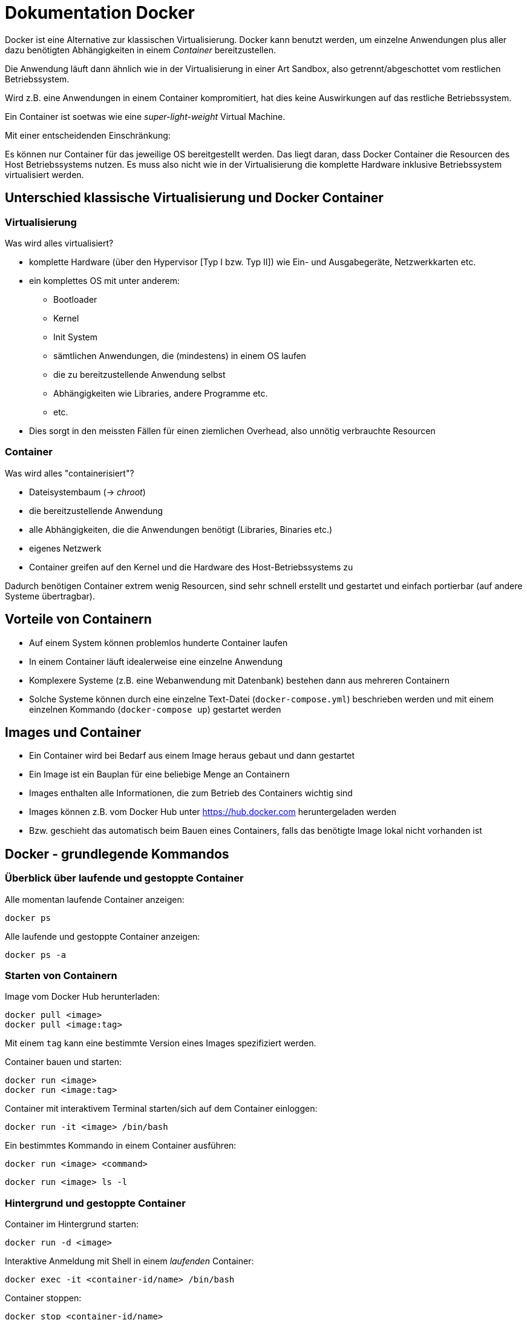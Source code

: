 = Dokumentation Docker

Docker ist eine Alternative zur klassischen Virtualisierung. Docker kann benutzt werden, um einzelne Anwendungen plus aller dazu benötigten Abhängigkeiten in einem _Container_ bereitzustellen.

Die Anwendung läuft dann ähnlich wie in der Virtualisierung in einer Art Sandbox, also getrennt/abgeschottet vom restlichen Betriebssystem.

Wird z.B. eine Anwendungen in einem Container kompromitiert, hat dies keine Auswirkungen auf das restliche Betriebssystem.

Ein Container ist soetwas wie eine _super-light-weight_ Virtual Machine.

Mit einer entscheidenden Einschränkung:

Es können nur Container für das jeweilige OS bereitgestellt werden. Das liegt daran, dass Docker Container die Resourcen des Host Betriebssystems nutzen. Es muss also nicht wie in der Virtualisierung die komplette Hardware inklusive Betriebssystem virtualisiert werden.

== Unterschied klassische Virtualisierung und Docker Container

=== Virtualisierung

Was wird alles virtualisiert?

* komplette Hardware (über den Hypervisor [Typ I bzw. Typ II]) wie Ein- und Ausgabegeräte, Netzwerkkarten etc.
* ein komplettes OS mit unter anderem:
** Bootloader
** Kernel
** Init System
** sämtlichen Anwendungen, die (mindestens) in einem OS laufen
** die zu bereitzustellende Anwendung selbst
** Abhängigkeiten wie Libraries, andere Programme etc.
** etc.
* Dies sorgt in den meissten Fällen für einen ziemlichen Overhead, also unnötig verbrauchte Resourcen

=== Container

Was wird alles "containerisiert"?

* Dateisystembaum (-> _chroot_)
* die bereitzustellende Anwendung
* alle Abhängigkeiten, die die Anwendungen benötigt (Libraries, Binaries etc.)
* eigenes Netzwerk
* Container greifen auf den Kernel und die Hardware des Host-Betriebssystems zu

Dadurch benötigen Container extrem wenig Resourcen, sind sehr schnell erstellt und gestartet und einfach portierbar (auf andere Systeme übertragbar).

== Vorteile von Containern

* Auf einem System können problemlos hunderte Container laufen
* In einem Container läuft idealerweise eine einzelne Anwendung
* Komplexere Systeme (z.B. eine Webanwendung mit Datenbank) bestehen dann aus mehreren Containern
* Solche Systeme können durch eine einzelne Text-Datei (`docker-compose.yml`) beschrieben werden und mit einem einzelnen Kommando (`docker-compose up`) gestartet werden

== Images und Container

* Ein Container wird bei Bedarf aus einem Image heraus gebaut und dann gestartet
* Ein Image ist ein Bauplan für eine beliebige Menge an Containern
* Images enthalten alle Informationen, die zum Betrieb des Containers wichtig sind
* Images können z.B. vom Docker Hub unter https://hub.docker.com heruntergeladen werden
* Bzw. geschieht das automatisch beim Bauen eines Containers, falls das benötigte Image lokal nicht vorhanden ist

== Docker - grundlegende Kommandos

=== Überblick über laufende und gestoppte Container

Alle momentan laufende Container anzeigen:

 docker ps

Alle laufende und gestoppte Container anzeigen:

 docker ps -a

=== Starten von Containern

Image vom Docker Hub herunterladen:

 docker pull <image>
 docker pull <image:tag>

Mit einem `tag` kann eine bestimmte Version eines Images spezifiziert werden.

Container bauen und starten:

 docker run <image>
 docker run <image:tag>

Container mit interaktivem Terminal starten/sich auf dem Container einloggen:

 docker run -it <image> /bin/bash

Ein bestimmtes Kommando in einem Container ausführen:

 docker run <image> <command>

 docker run <image> ls -l

=== Hintergrund und gestoppte Container

Container im Hintergrund starten:

 docker run -d <image>

Interaktive Anmeldung mit Shell in einem _laufenden_ Container:

 docker exec -it <container-id/name> /bin/bash

Container stoppen:

 docker stop <container-id/name>

gestoppten Container wieder starten:

 docker start <container-id/name>

== Container löschen 

Gestoppte Container verbleiben im Dateisystem, werden oft aber nicht mehr gebraucht. Sie können mit folgendem Kommando gelöscht werden:

 docker rm <container-id/name>

Es kann auch direkt beim Bauen eines Containers die Option `--rm` übergeben werden, dann wird der Container automatisch gelöscht, sobald er gestoppt wurde.

Mit folgendem Kommando werden alle gestoppten Container, nicht verwendete Images etc. gelöscht:

 docker system prune

== Ports weiterleiten

Docker Container laufen in einem eigenen Netzwerk, getrennt vom Host-Netzwerk. Container können untereinander über dieses kommunizieren. 

Betreiben wir beispielsweise eine Webanwendung in einem Container, haben wir erstmal keinen Zugriff auf diesen von ausserhalb. Wir müssen hier z.B. die Ports 80 und 443 des Containers auf einen freien Port des Hosts weiterleiten. 

Den Port `80` des Containers über Port `8888` des Hosts erreichbar machen:

 docker run -p 8888:80 <image>

== Daten peristent speichern

Docker speichert Daten in den Containern in sog. _Unnamend Volumes_. Auf die Daten kann man von ausserhalb der Container nur bedingt zugreifen. Komfortabler ist die Verwendugn von _Bind Mounts_: Wir verbinden ein Verzeichnis des Host Systems mit einem Verzeichnis innerhalb des Containers. Die Verzeichnisinhlte werden dabei gespiegelt.

 docker run -v /folder/on/host/:/folder/inside/container <image>

== Log Dateien

Auf die Log-Dateien eines Containers kann mit folgendermaßen zugegriffen werden:

 docker logs <container-id/name>

Oft ist es praktisch, die Log-Dateien zu beobachten und so fortlaufend neue Einträge angezeigt zu bekommen:

 docker logs -f <container-id/name>


